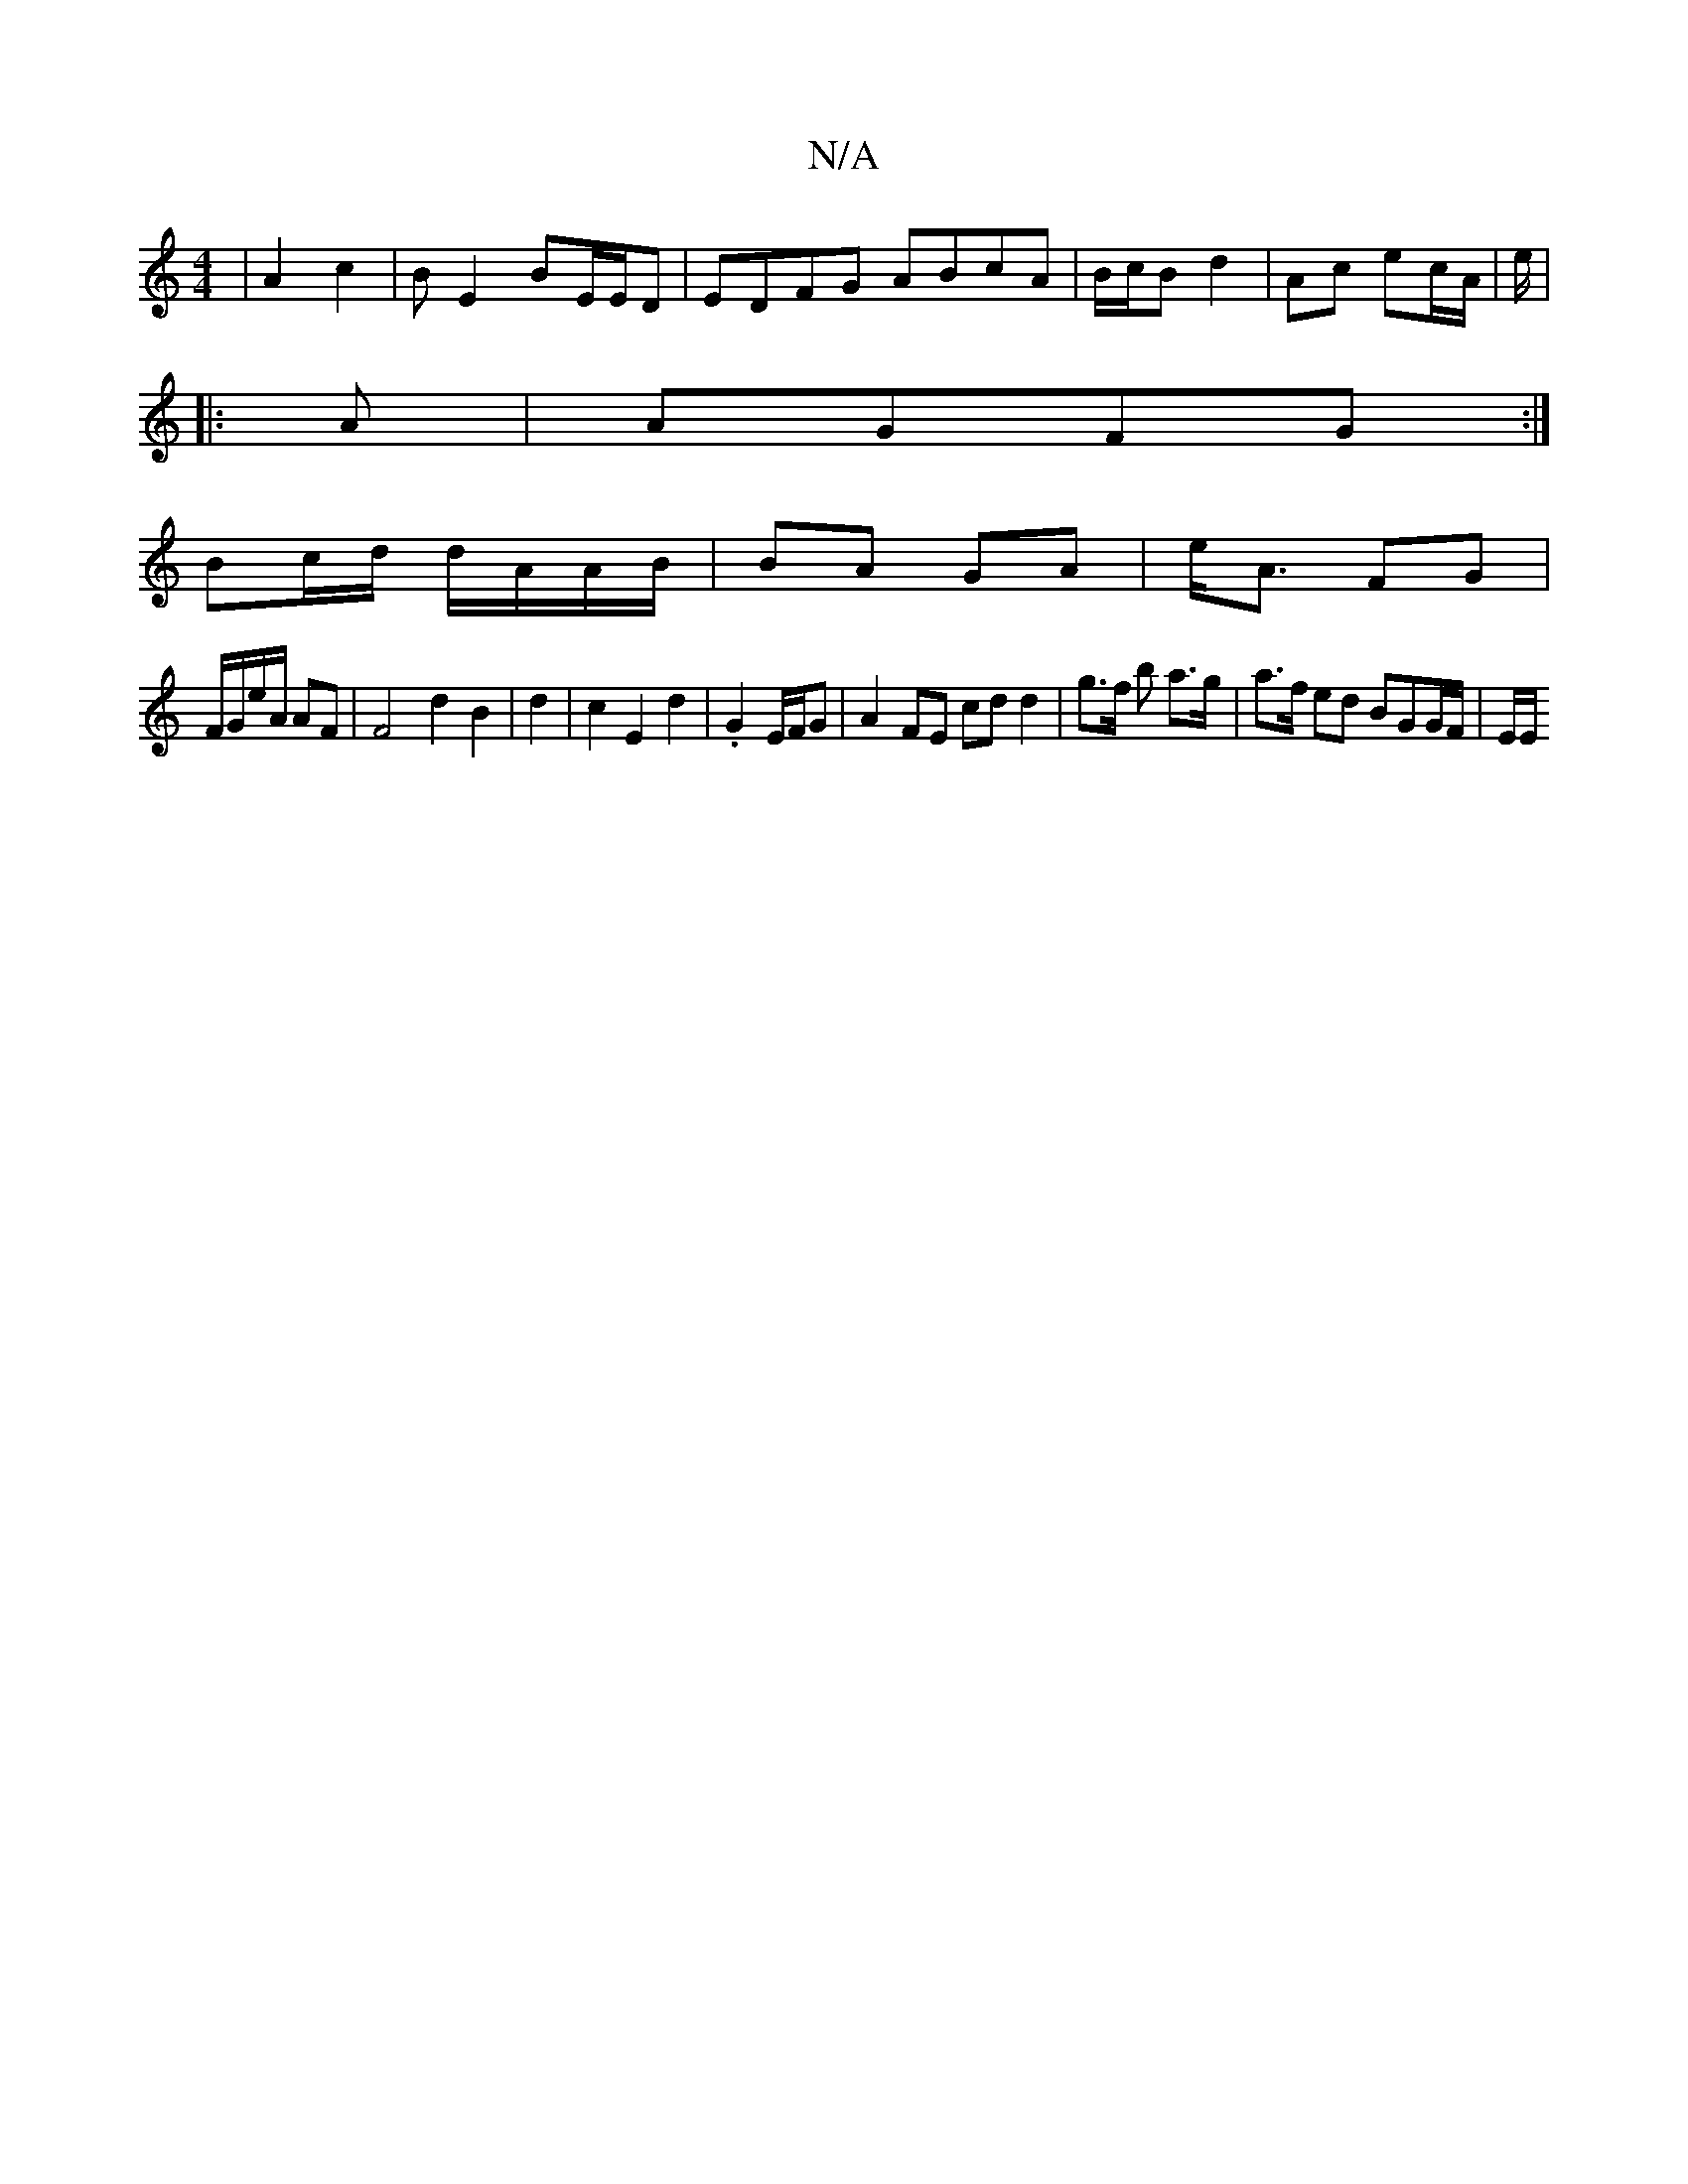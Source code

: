 X:1
T:N/A
M:4/4
R:N/A
K:Cmajor
 | A2 c2 | B E2 BE/2E/2D | EDFG ABcA|B/c/B d2 | Ac ec/A/|e/2|
|: A | AGFG :|
Bc/d/ d/A/A/B/ | BA GA | e<A FG |
F/G/e/A/ AF|F4 d2 B2|d2 |c2 E2d2| .G2 E/2F/2G| A2FE cdd2|g>f b a>g | a>f ed BGG/F/ | E/E/
